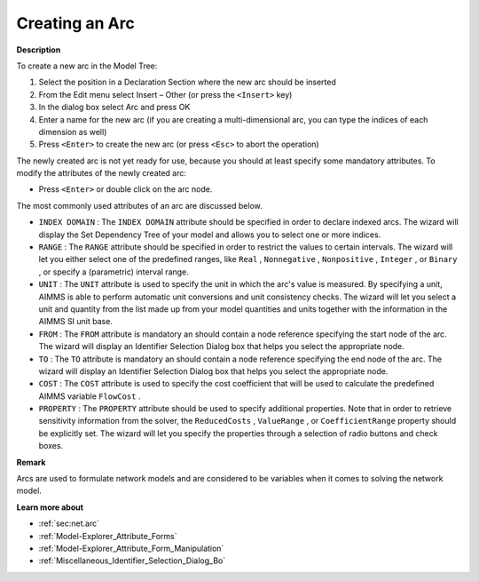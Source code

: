 .. |img_def_Identifier_Arc_bmp| image:: images/Identifier_Arc.bmp
.. |img_def_Wizard_button_bmp| image:: images/Wizard_button.bmp


.. _Model-Explorer_Creating_an_Arc:


Creating an Arc
===============

**Description** 

To create a new arc in the Model Tree:

1.	Select the position in a Declaration Section where the new arc should be inserted

2.	From the Edit menu select Insert – Other (or press the ``<Insert>``  key)

3.	In the dialog box select |img_def_Identifier_Arc_bmp| Arc and press OK

4.	Enter a name for the new arc (if you are creating a multi-dimensional arc, you can type the indices of each dimension as well)

5.	Press ``<Enter>``  to create the new arc (or press ``<Esc>``  to abort the operation)



The newly created arc is not yet ready for use, because you should at least specify some mandatory attributes. To modify the attributes of the newly created arc:

*	Press ``<Enter>``  or double click on the arc node.




The most commonly used attributes of an arc are discussed below. 




*	``INDEX DOMAIN``  : The ``INDEX DOMAIN``  attribute should be specified in order to declare indexed arcs. The |img_def_Wizard_button_bmp| wizard will display the Set Dependency Tree of your model and allows you to select one or more indices.
*	``RANGE``  : The ``RANGE``  attribute should be specified in order to restrict the values to certain intervals. The |img_def_Wizard_button_bmp| wizard will let you either select one of the predefined ranges, like ``Real`` , ``Nonnegative`` , ``Nonpositive`` , ``Integer`` , or ``Binary`` , or specify a (parametric) interval range.
*	``UNIT``  : The ``UNIT``  attribute is used to specify the unit in which the arc's value is measured. By specifying a unit, AIMMS is able to perform automatic unit conversions and unit consistency checks. The |img_def_Wizard_button_bmp| wizard will let you select a unit and quantity from the list made up from your model quantities and units together with the information in the AIMMS SI unit base.
*	``FROM``  : The ``FROM``  attribute is mandatory an should contain a node reference specifying the start node of the arc. The |img_def_Wizard_button_bmp| wizard will display an Identifier Selection Dialog box that helps you select the appropriate node.
*	``TO``  : The ``TO``  attribute is mandatory an should contain a node reference specifying the end node of the arc. The |img_def_Wizard_button_bmp| wizard will display an Identifier Selection Dialog box that helps you select the appropriate node.
*	``COST`` : The ``COST``  attribute is used to specify the cost coefficient that will be used to calculate the predefined AIMMS variable ``FlowCost`` . 
*	``PROPERTY`` : The ``PROPERTY``  attribute should be used to specify additional properties. Note that in order to retrieve sensitivity information from the solver, the ``ReducedCosts`` , ``ValueRange`` , or ``CoefficientRange``  property should be explicitly set. The |img_def_Wizard_button_bmp| wizard will let you specify the properties through a selection of radio buttons and check boxes.




**Remark** 


Arcs are used to formulate network models and are considered to be variables when it comes to solving the network model. 





**Learn more about** 

*	:ref:`sec:net.arc`
*	:ref:`Model-Explorer_Attribute_Forms` 
*	:ref:`Model-Explorer_Attribute_Form_Manipulation`  
*	:ref:`Miscellaneous_Identifier_Selection_Dialog_Bo`  



